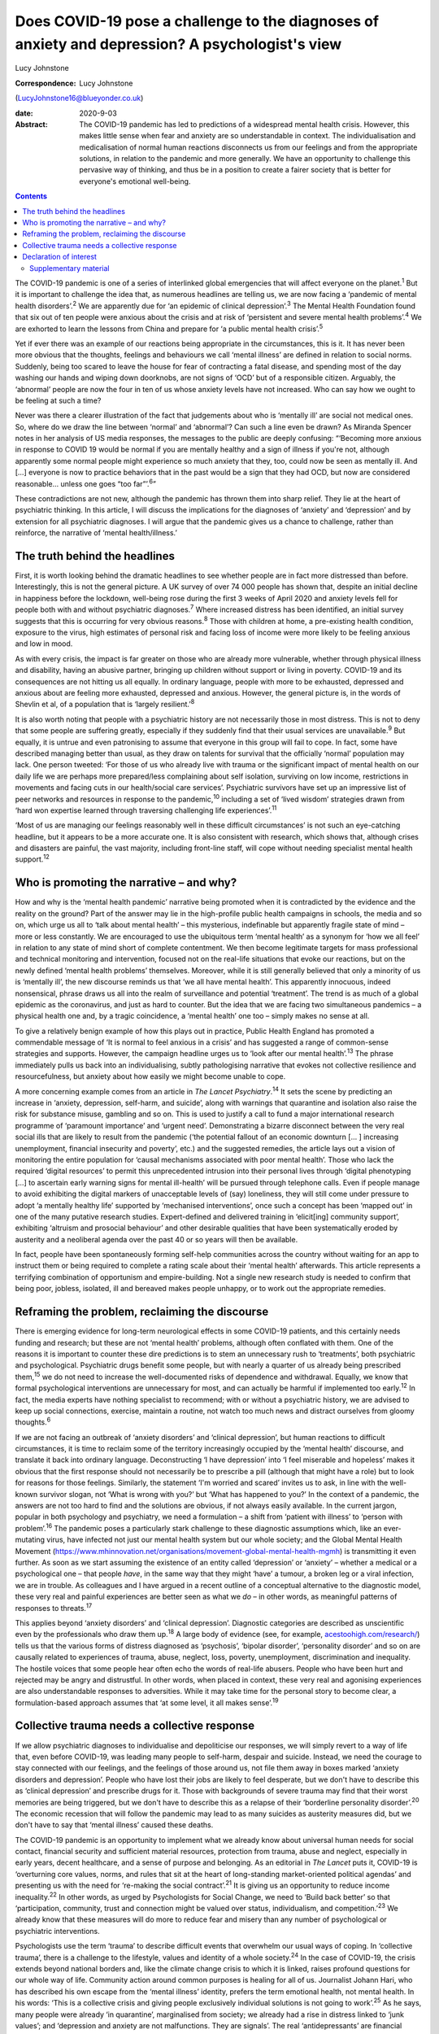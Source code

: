 ================================================================================================
Does COVID-19 pose a challenge to the diagnoses of anxiety and depression? A psychologist's view
================================================================================================



Lucy Johnstone

:Correspondence: Lucy Johnstone
(LucyJohnstone16@blueyonder.co.uk)

:date: 2020-9-03

:Abstract:
   The COVID-19 pandemic has led to predictions of a widespread mental
   health crisis. However, this makes little sense when fear and anxiety
   are so understandable in context. The individualisation and
   medicalisation of normal human reactions disconnects us from our
   feelings and from the appropriate solutions, in relation to the
   pandemic and more generally. We have an opportunity to challenge this
   pervasive way of thinking, and thus be in a position to create a
   fairer society that is better for everyone's emotional well-being.


.. contents::
   :depth: 3
..

The COVID-19 pandemic is one of a series of interlinked global
emergencies that will affect everyone on the planet.\ :sup:`1` But it is
important to challenge the idea that, as numerous headlines are telling
us, we are now facing a ‘pandemic of mental health disorders’.\ :sup:`2`
We are apparently due for ‘an epidemic of clinical
depression’.\ :sup:`3` The Mental Health Foundation found that six out
of ten people were anxious about the crisis and at risk of ‘persistent
and severe mental health problems’.\ :sup:`4` We are exhorted to learn
the lessons from China and prepare for ‘a public mental health
crisis’.\ :sup:`5`

Yet if ever there was an example of our reactions being appropriate in
the circumstances, this is it. It has never been more obvious that the
thoughts, feelings and behaviours we call ‘mental illness’ are defined
in relation to social norms. Suddenly, being too scared to leave the
house for fear of contracting a fatal disease, and spending most of the
day washing our hands and wiping down doorknobs, are not signs of ‘OCD’
but of a responsible citizen. Arguably, the ‘abnormal’ people are now
the four in ten of us whose anxiety levels have not increased. Who can
say how we ought to be feeling at such a time?

Never was there a clearer illustration of the fact that judgements about
who is ‘mentally ill’ are social not medical ones. So, where do we draw
the line between ‘normal’ and ‘abnormal’? Can such a line even be drawn?
As Miranda Spencer notes in her analysis of US media responses, the
messages to the public are deeply confusing: “‘Becoming more anxious in
response to COVID 19 would be normal if you are mentally healthy and a
sign of illness if you're not, although apparently some normal people
might experience so much anxiety that they, too, could now be seen as
mentally ill. And […] everyone is now to practice behaviors that in the
past would be a sign that they had OCD, but now are considered
reasonable… unless one goes “too far”’.\ :sup:`6`”

These contradictions are not new, although the pandemic has thrown them
into sharp relief. They lie at the heart of psychiatric thinking. In
this article, I will discuss the implications for the diagnoses of
‘anxiety’ and ‘depression’ and by extension for all psychiatric
diagnoses. I will argue that the pandemic gives us a chance to
challenge, rather than reinforce, the narrative of ‘mental
health/illness.’

.. _sec1:

The truth behind the headlines
==============================

First, it is worth looking behind the dramatic headlines to see whether
people are in fact more distressed than before. Interestingly, this is
not the general picture. A UK survey of over 74 000 people has shown
that, despite an initial decline in happiness before the lockdown,
well-being rose during the first 3 weeks of April 2020 and anxiety
levels fell for people both with and without psychiatric
diagnoses.\ :sup:`7` Where increased distress has been identified, an
initial survey suggests that this is occurring for very obvious
reasons.\ :sup:`8` Those with children at home, a pre-existing health
condition, exposure to the virus, high estimates of personal risk and
facing loss of income were more likely to be feeling anxious and low in
mood.

As with every crisis, the impact is far greater on those who are already
more vulnerable, whether through physical illness and disability, having
an abusive partner, bringing up children without support or living in
poverty. COVID-19 and its consequences are not hitting us all equally.
In ordinary language, people with more to be exhausted, depressed and
anxious about are feeling more exhausted, depressed and anxious.
However, the general picture is, in the words of Shevlin et al, of a
population that is ‘largely resilient.’\ :sup:`8`

It is also worth noting that people with a psychiatric history are not
necessarily those in most distress. This is not to deny that some people
are suffering greatly, especially if they suddenly find that their usual
services are unavailable.\ :sup:`9` But equally, it is untrue and even
patronising to assume that everyone in this group will fail to cope. In
fact, some have described managing better than usual, as they draw on
talents for survival that the officially ‘normal’ population may lack.
One person tweeted: ‘For those of us who already live with trauma or the
significant impact of mental health on our daily life we are perhaps
more prepared/less complaining about self isolation, surviving on low
income, restrictions in movements and facing cuts in our health/social
care services’. Psychiatric survivors have set up an impressive list of
peer networks and resources in response to the pandemic,\ :sup:`10`
including a set of ‘lived wisdom’ strategies drawn from ‘hard won
expertise learned through traversing challenging life
experiences’.\ :sup:`11`

‘Most of us are managing our feelings reasonably well in these difficult
circumstances’ is not such an eye-catching headline, but it appears to
be a more accurate one. It is also consistent with research, which shows
that, although crises and disasters are painful, the vast majority,
including front-line staff, will cope without needing specialist mental
health support.\ :sup:`12`

.. _sec2:

Who is promoting the narrative – and why?
=========================================

How and why is the ‘mental health pandemic’ narrative being promoted
when it is contradicted by the evidence and the reality on the ground?
Part of the answer may lie in the high-profile public health campaigns
in schools, the media and so on, which urge us all to ‘talk about mental
health’ – this mysterious, indefinable but apparently fragile state of
mind – more or less constantly. We are encouraged to use the ubiquitous
term ‘mental health’ as a synonym for ‘how we all feel’ in relation to
any state of mind short of complete contentment. We then become
legitimate targets for mass professional and technical monitoring and
intervention, focused not on the real-life situations that evoke our
reactions, but on the newly defined ‘mental health problems’ themselves.
Moreover, while it is still generally believed that only a minority of
us is ‘mentally ill’, the new discourse reminds us that ‘we all have
mental health’. This apparently innocuous, indeed nonsensical, phrase
draws us all into the realm of surveillance and potential ‘treatment’.
The trend is as much of a global epidemic as the coronavirus, and just
as hard to counter. But the idea that we are facing two simultaneous
pandemics – a physical health one and, by a tragic coincidence, a
‘mental health’ one too – simply makes no sense at all.

To give a relatively benign example of how this plays out in practice,
Public Health England has promoted a commendable message of ‘It is
normal to feel anxious in a crisis’ and has suggested a range of
common-sense strategies and supports. However, the campaign headline
urges us to ‘look after our mental health’.\ :sup:`13` The phrase
immediately pulls us back into an individualising, subtly pathologising
narrative that evokes not collective resilience and resourcefulness, but
anxiety about how easily we might become unable to cope.

A more concerning example comes from an article in *The Lancet
Psychiatry*.\ :sup:`14` It sets the scene by predicting an increase in
‘anxiety, depression, self-harm, and suicide’, along with warnings that
quarantine and isolation also raise the risk for substance misuse,
gambling and so on. This is used to justify a call to fund a major
international research programme of ‘paramount importance’ and ‘urgent
need’. Demonstrating a bizarre disconnect between the very real social
ills that are likely to result from the pandemic (‘the potential fallout
of an economic downturn [… ] increasing unemployment, financial
insecurity and poverty’, etc.) and the suggested remedies, the article
lays out a vision of monitoring the entire population for ‘causal
mechanisms associated with poor mental health’. Those who lack the
required ‘digital resources’ to permit this unprecedented intrusion into
their personal lives through ‘digital phenotyping […] to ascertain early
warning signs for mental ill-health’ will be pursued through telephone
calls. Even if people manage to avoid exhibiting the digital markers of
unacceptable levels of (say) loneliness, they will still come under
pressure to adopt ‘a mentally healthy life’ supported by ‘mechanised
interventions’, once such a concept has been ‘mapped out’ in one of the
many putative research studies. Expert-defined and delivered training in
‘elicit[ing] community support’, exhibiting ‘altruism and prosocial
behaviour’ and other desirable qualities that have been systematically
eroded by austerity and a neoliberal agenda over the past 40 or so years
will then be available.

In fact, people have been spontaneously forming self-help communities
across the country without waiting for an app to instruct them or being
required to complete a rating scale about their ‘mental health’
afterwards. This article represents a terrifying combination of
opportunism and empire-building. Not a single new research study is
needed to confirm that being poor, jobless, isolated, ill and bereaved
makes people unhappy, or to work out the appropriate remedies.

.. _sec3:

Reframing the problem, reclaiming the discourse
===============================================

There is emerging evidence for long-term neurological effects in some
COVID-19 patients, and this certainly needs funding and research; but
these are not ‘mental health’ problems, although often conflated with
them. One of the reasons it is important to counter these dire
predictions is to stem an unnecessary rush to ‘treatments’, both
psychiatric and psychological. Psychiatric drugs benefit some people,
but with nearly a quarter of us already being prescribed
them,\ :sup:`15` we do not need to increase the well-documented risks of
dependence and withdrawal. Equally, we know that formal psychological
interventions are unnecessary for most, and can actually be harmful if
implemented too early.\ :sup:`12` In fact, the media experts have
nothing specialist to recommend; with or without a psychiatric history,
we are advised to keep up social connections, exercise, maintain a
routine, not watch too much news and distract ourselves from gloomy
thoughts.\ :sup:`6`

If we are not facing an outbreak of ‘anxiety disorders’ and ‘clinical
depression’, but human reactions to difficult circumstances, it is time
to reclaim some of the territory increasingly occupied by the ‘mental
health’ discourse, and translate it back into ordinary language.
Deconstructing ‘I have depression’ into ‘I feel miserable and hopeless’
makes it obvious that the first response should not necessarily be to
prescribe a pill (although that might have a role) but to look for
reasons for those feelings. Similarly, the statement ‘I'm worried and
scared’ invites us to ask, in line with the well-known survivor slogan,
not ‘What is wrong with you?’ but ‘What has happened to you?’ In the
context of a pandemic, the answers are not too hard to find and the
solutions are obvious, if not always easily available. In the current
jargon, popular in both psychology and psychiatry, we need a formulation
– a shift from ‘patient with illness’ to ‘person with
problem’.\ :sup:`16` The pandemic poses a particularly stark challenge
to these diagnostic assumptions which, like an ever-mutating virus, have
infected not just our mental health system but our whole society; and
the Global Mental Health Movement
(https://www.mhinnovation.net/organisations/movement-global-mental-health-mgmh)
is transmitting it even further. As soon as we start assuming the
existence of an entity called ‘depression’ or ‘anxiety’ – whether a
medical or a psychological one – that people *have*, in the same way
that they might ‘have’ a tumour, a broken leg or a viral infection, we
are in trouble. As colleagues and I have argued in a recent outline of a
conceptual alternative to the diagnostic model, these very real and
painful experiences are better seen as what we *do* – in other words, as
meaningful patterns of responses to threats.\ :sup:`17`

This applies beyond ‘anxiety disorders’ and ‘clinical depression’.
Diagnostic categories are described as unscientific even by the
professionals who draw them up.\ :sup:`18` A large body of evidence
(see, for example,
`acestoohigh.com/research/ <https://acestoohigh.com/research/>`__) tells
us that the various forms of distress diagnosed as ‘psychosis’, ‘bipolar
disorder’, ‘personality disorder’ and so on are causally related to
experiences of trauma, abuse, neglect, loss, poverty, unemployment,
discrimination and inequality. The hostile voices that some people hear
often echo the words of real-life abusers. People who have been hurt and
rejected may be angry and distrustful. In other words, when placed in
context, these very real and agonising experiences are also
understandable responses to adversities. While it may take time for the
personal story to become clear, a formulation-based approach assumes
that ‘at some level, it all makes sense’.\ :sup:`19`

.. _sec4:

Collective trauma needs a collective response
=============================================

If we allow psychiatric diagnoses to individualise and depoliticise our
responses, we will simply revert to a way of life that, even before
COVID-19, was leading many people to self-harm, despair and suicide.
Instead, we need the courage to stay connected with our feelings, and
the feelings of those around us, not file them away in boxes marked
‘anxiety disorders and depression’. People who have lost their jobs are
likely to feel desperate, but we don't have to describe this as
‘clinical depression’ and prescribe drugs for it. Those with backgrounds
of severe trauma may find that their worst memories are being triggered,
but we don't have to describe this as a relapse of their ‘borderline
personality disorder’.\ :sup:`20` The economic recession that will
follow the pandemic may lead to as many suicides as austerity measures
did, but we don't have to say that ‘mental illness’ caused these deaths.

The COVID-19 pandemic is an opportunity to implement what we already
know about universal human needs for social contact, financial security
and sufficient material resources, protection from trauma, abuse and
neglect, especially in early years, decent healthcare, and a sense of
purpose and belonging. As an editorial in *The Lancet* puts it, COVID-19
is ‘overturning core values, norms, and rules that sit at the heart of
long-standing market-oriented political agendas’ and presenting us with
the need for ‘re-making the social contract’.\ :sup:`21` It is giving us
an opportunity to reduce income inequality.\ :sup:`22` In other words,
as urged by Psychologists for Social Change, we need to ‘Build back
better’ so that ‘participation, community, trust and connection might be
valued over status, individualism, and competition.’\ :sup:`23` We
already know that these measures will do more to reduce fear and misery
than any number of psychological or psychiatric interventions.

Psychologists use the term ‘trauma’ to describe difficult events that
overwhelm our usual ways of coping. In ‘collective trauma’, there is a
challenge to the lifestyle, values and identity of a whole
society.\ :sup:`24` In the case of COVID-19, the crisis extends beyond
national borders and, like the climate change crisis to which it is
linked, raises profound questions for our whole way of life. Community
action around common purposes is healing for all of us. Journalist
Johann Hari, who has described his own escape from the ‘mental illness’
identity, prefers the term emotional health, not mental health. In his
words: ‘This is a collective crisis and giving people exclusively
individual solutions is not going to work’.\ :sup:`25` As he says, many
people were already ‘in quarantine’, marginalised from society; we
already had a rise in distress linked to ‘junk values’; and ‘depression
and anxiety are not malfunctions. They are signals’. The real
‘antidepressants’ are financial security, human connection and having a
sense of value and purpose. The real crisis is one of meaning.

The more we can challenge the ‘mental health’ narrative, the clearer our
current dilemmas and future directions will become. It is not a pandemic
of ‘mental health’ problems that we need to fear, but a pandemic of
‘mental health’ thinking.

**Lucy Johnstone** is a consultant clinical psychologist, author and
independent trainer, working in Bristol, UK. Her work currently focuses
on the Power Threat Meaning Framework (PTMF), an alternative to
functional psychiatric diagnosis.

.. _nts2:

Declaration of interest
=======================

L.J. is an independent trainer and offers training in formulation and
the Power Threat Meaning Framework (PTMF). She has published books and
articles on formulation and is one of the lead authors of the PTMF.

.. _sec5:

Supplementary material
----------------------

For supplementary material accompanying this paper visit
http://dx.doi.org/10.1192/bjb.2020.101.

.. container:: caption

   .. rubric:: 

   click here to view supplementary material

